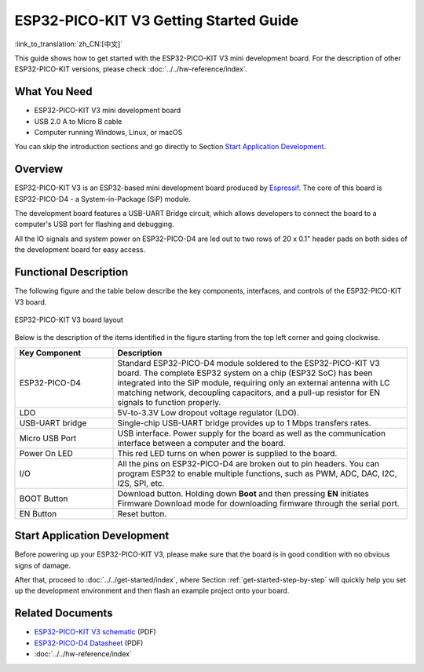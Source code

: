 ESP32-PICO-KIT V3 Getting Started Guide
=======================================

:link_to_translation:`zh_CN:[中文]`

This guide shows how to get started with the ESP32-PICO-KIT V3 mini development board. For the description of other ESP32-PICO-KIT versions, please check :doc:`../../hw-reference/index`.


What You Need
-------------

* ESP32-PICO-KIT V3 mini development board
* USB 2.0 A to Micro B cable
* Computer running Windows, Linux, or macOS

You can skip the introduction sections and go directly to Section `Start Application Development`_.


Overview
--------

ESP32-PICO-KIT V3 is an ESP32-based mini development board produced by `Espressif <https://espressif.com>`_. The core of this board is ESP32-PICO-D4 - a System-in-Package (SiP) module.

The development board features a USB-UART Bridge circuit, which allows developers to connect the board to a computer's USB port for flashing and debugging.

All the IO signals and system power on ESP32-PICO-D4 are led out to two rows of 20 x 0.1" header pads on both sides of the development board for easy access.


Functional Description
----------------------

The following figure and the table below describe the key components, interfaces, and controls of the ESP32-PICO-KIT V3 board.

.. figure:: ../../../_static/esp32-pico-kit-v3-layout.jpg
    :align: center
    :alt: ESP32-PICO-KIT V3 board layout
    :figclass: align-center

    ESP32-PICO-KIT V3 board layout

Below is the description of the items identified in the figure starting from the top left corner and going clockwise.

.. list-table::
    :widths: 25 75
    :header-rows: 1

    * - Key Component
      - Description
    * - ESP32-PICO-D4
      - Standard ESP32-PICO-D4 module soldered to the ESP32-PICO-KIT V3 board. The complete ESP32 system on a chip (ESP32 SoC) has been integrated into the SiP module, requiring only an external antenna with LC matching network, decoupling capacitors, and a pull-up resistor for EN signals to function properly.
    * - LDO
      - 5V-to-3.3V Low dropout voltage regulator (LDO).
    * - USB-UART bridge
      - Single-chip USB-UART bridge provides up to 1 Mbps transfers rates.
    * - Micro USB Port
      - USB interface. Power supply for the board as well as the communication interface between a computer and the board.
    * - Power On LED
      - This red LED turns on when power is supplied to the board.
    * - I/O
      - All the pins on ESP32-PICO-D4 are broken out to pin headers. You can program ESP32 to enable multiple functions, such as PWM, ADC, DAC, I2C, I2S, SPI, etc.
    * - BOOT Button
      - Download button. Holding down **Boot** and then pressing **EN** initiates Firmware Download mode for downloading firmware through the serial port.
    * - EN Button
      - Reset button.


Start Application Development
-----------------------------

Before powering up your ESP32-PICO-KIT V3, please make sure that the board is in good condition with no obvious signs of damage.

After that, proceed to :doc:`../../get-started/index`, where Section :ref:`get-started-step-by-step` will quickly help you set up the development environment and then flash an example project onto your board.


Related Documents
-----------------

* `ESP32-PICO-KIT V3 schematic <https://dl.espressif.com/dl/schematics/esp32-pico-kit-v3_schematic.pdf>`_ (PDF)
* `ESP32-PICO-D4 Datasheet <https://espressif.com/sites/default/files/documentation/esp32-pico-d4_datasheet_en.pdf>`_ (PDF)
* :doc:`../../hw-reference/index`
